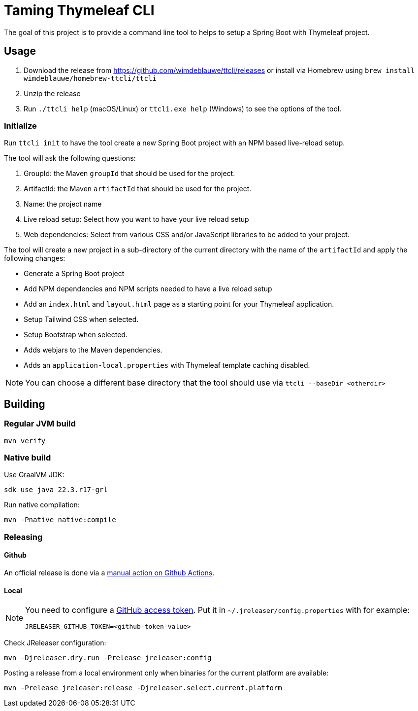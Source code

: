 = Taming Thymeleaf CLI

The goal of this project is to provide a command line tool to helps to setup a Spring Boot with Thymeleaf project.

== Usage

. Download the release from https://github.com/wimdeblauwe/ttcli/releases or install via Homebrew using `brew install wimdeblauwe/homebrew-ttcli/ttcli`
. Unzip the release
. Run `./ttcli help` (macOS/Linux) or `ttcli.exe help` (Windows) to see the options of the tool.

=== Initialize

Run `ttcli init` to have the tool create a new Spring Boot project with an NPM based live-reload setup.

The tool will ask the following questions:

. GroupId: the Maven `groupId` that should be used for the project.
. ArtifactId: the Maven `artifactId` that should be used for the project.
. Name: the project name
. Live reload setup: Select how you want to have your live reload setup
. Web dependencies: Select from various CSS and/or JavaScript libraries to be added to your project.

The tool will create a new project in a sub-directory of the current directory with the name of the `artifactId` and apply the following changes:

* Generate a Spring Boot project
* Add NPM dependencies and NPM scripts needed to have a live reload setup
* Add an `index.html` and `layout.html` page as a starting point for your Thymeleaf application.
* Setup Tailwind CSS when selected.
* Setup Bootstrap when selected.
* Adds webjars to the Maven dependencies.
* Adds an `application-local.properties` with Thymeleaf template caching disabled.

NOTE: You can choose a different base directory that the tool should use via `ttcli --baseDir <otherdir>`

== Building

=== Regular JVM build

[source]
----
mvn verify
----

=== Native build

Use GraalVM JDK:

[source]
----
sdk use java 22.3.r17-grl
----

Run native compilation:

[source]
----
mvn -Pnative native:compile
----

=== Releasing

==== Github

An official release is done via a https://github.com/wimdeblauwe/ttcli/actions/workflows/release.yml[manual action on Github Actions].

==== Local

[NOTE]
====
You need to configure a https://docs.github.com/en/authentication/keeping-your-account-and-data-secure/creating-a-personal-access-token[GitHub access token]. Put it in `~/.jreleaser/config.properties` with for example:

[source,properties]
----
JRELEASER_GITHUB_TOKEN=<github-token-value>
----
====

Check JReleaser configuration:

[source]
----
mvn -Djreleaser.dry.run -Prelease jreleaser:config
----

Posting a release from a local environment only when binaries for the current platform are available:

[source]
----
mvn -Prelease jreleaser:release -Djreleaser.select.current.platform
----

